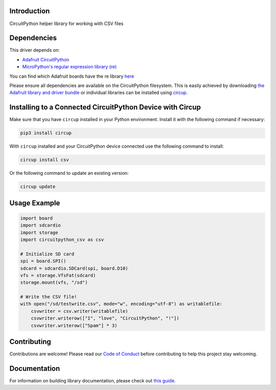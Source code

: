 Introduction
============


.. image:: https://readthedocs.org/projects/circuitpython-csv/badge/?version=latest
    :target: https://circuitpython-csv.readthedocs.io/
    :alt: Documentation Status


.. image:: https://img.shields.io/discord/327254708534116352.svg
    :target: https://adafru.it/discord
    :alt: Discord


.. image:: https://github.com/tekktrik/Circuitpython_CircuitPython_CSV/workflows/Build%20CI/badge.svg
    :target: https://github.com/tekktrik/Circuitpython_CircuitPython_CSV/actions
    :alt: Build Status


.. image:: https://img.shields.io/badge/code%20style-black-000000.svg
    :target: https://github.com/psf/black
    :alt: Code Style: Black

CircuitPython helper library for working with CSV files


Dependencies
=============
This driver depends on:

* `Adafruit CircuitPython <https://github.com/adafruit/circuitpython>`_
* `MicroPython's regular expression library (re) <https://circuitpython.readthedocs.io/en/latest/docs/library/re.html>`_

You can find which Adafruit boards have the re library `here <https://circuitpython.readthedocs.io/en/latest/shared-bindings/support_matrix.html>`_

Please ensure all dependencies are available on the CircuitPython filesystem.
This is easily achieved by downloading
`the Adafruit library and driver bundle <https://circuitpython.org/libraries>`_
or individual libraries can be installed using
`circup <https://github.com/adafruit/circup>`_.

Installing to a Connected CircuitPython Device with Circup
==========================================================

Make sure that you have ``circup`` installed in your Python environment.
Install it with the following command if necessary:

.. code-block:: shell

    pip3 install circup

With ``circup`` installed and your CircuitPython device connected use the
following command to install:

.. code-block:: shell

    circup install csv

Or the following command to update an existing version:

.. code-block:: shell

    circup update

Usage Example
=============

.. code-block:: python

    import board
    import sdcardio
    import storage
    import circuitpython_csv as csv

    # Initialize SD card
    spi = board.SPI()
    sdcard = sdcardio.SDCard(spi, board.D10)
    vfs = storage.VfsFat(sdcard)
    storage.mount(vfs, "/sd")

    # Write the CSV file!
    with open("/sd/testwrite.csv", mode="w", encoding="utf-8") as writablefile:
        csvwriter = csv.writer(writablefile)
        csvwriter.writerow(["I", "love", "CircuitPython", "!"])
        csvwriter.writerow(["Spam"] * 3)


Contributing
============

Contributions are welcome! Please read our `Code of Conduct
<https://github.com/tekktrik/Circuitpython_CircuitPython_CSV/blob/HEAD/CODE_OF_CONDUCT.md>`_
before contributing to help this project stay welcoming.

Documentation
=============

For information on building library documentation, please check out
`this guide <https://learn.adafruit.com/creating-and-sharing-a-circuitpython-library/sharing-our-docs-on-readthedocs#sphinx-5-1>`_.
